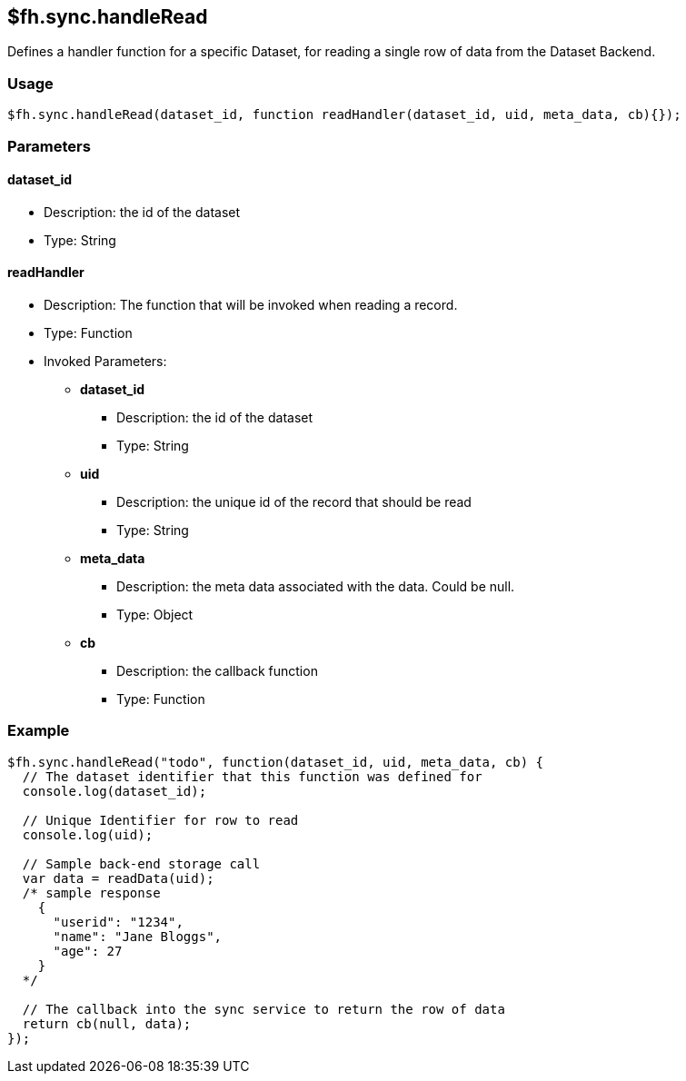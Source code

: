 [[fh-sync-handleread]]
== $fh.sync.handleRead

Defines a handler function for a specific Dataset, for reading a single row of data from the Dataset Backend.

=== Usage

[source,javascript]
----
$fh.sync.handleRead(dataset_id, function readHandler(dataset_id, uid, meta_data, cb){});
----

=== Parameters

==== dataset_id
* Description: the id of the dataset
* Type: String

==== readHandler
* Description: The function that will be invoked when reading a record.
* Type: Function
* Invoked Parameters:
** *dataset_id*
*** Description: the id of the dataset
*** Type: String
** *uid*
*** Description: the unique id of the record that should be read
*** Type: String
** *meta_data*
*** Description: the meta data associated with the data. Could be null.
*** Type: Object
** *cb*
*** Description: the callback function
*** Type: Function

=== Example

[source,javascript]
----
$fh.sync.handleRead("todo", function(dataset_id, uid, meta_data, cb) {
  // The dataset identifier that this function was defined for
  console.log(dataset_id);

  // Unique Identifier for row to read
  console.log(uid);

  // Sample back-end storage call
  var data = readData(uid);
  /* sample response
    {
      "userid": "1234",
      "name": "Jane Bloggs",
      "age": 27
    }
  */

  // The callback into the sync service to return the row of data
  return cb(null, data);
});
----